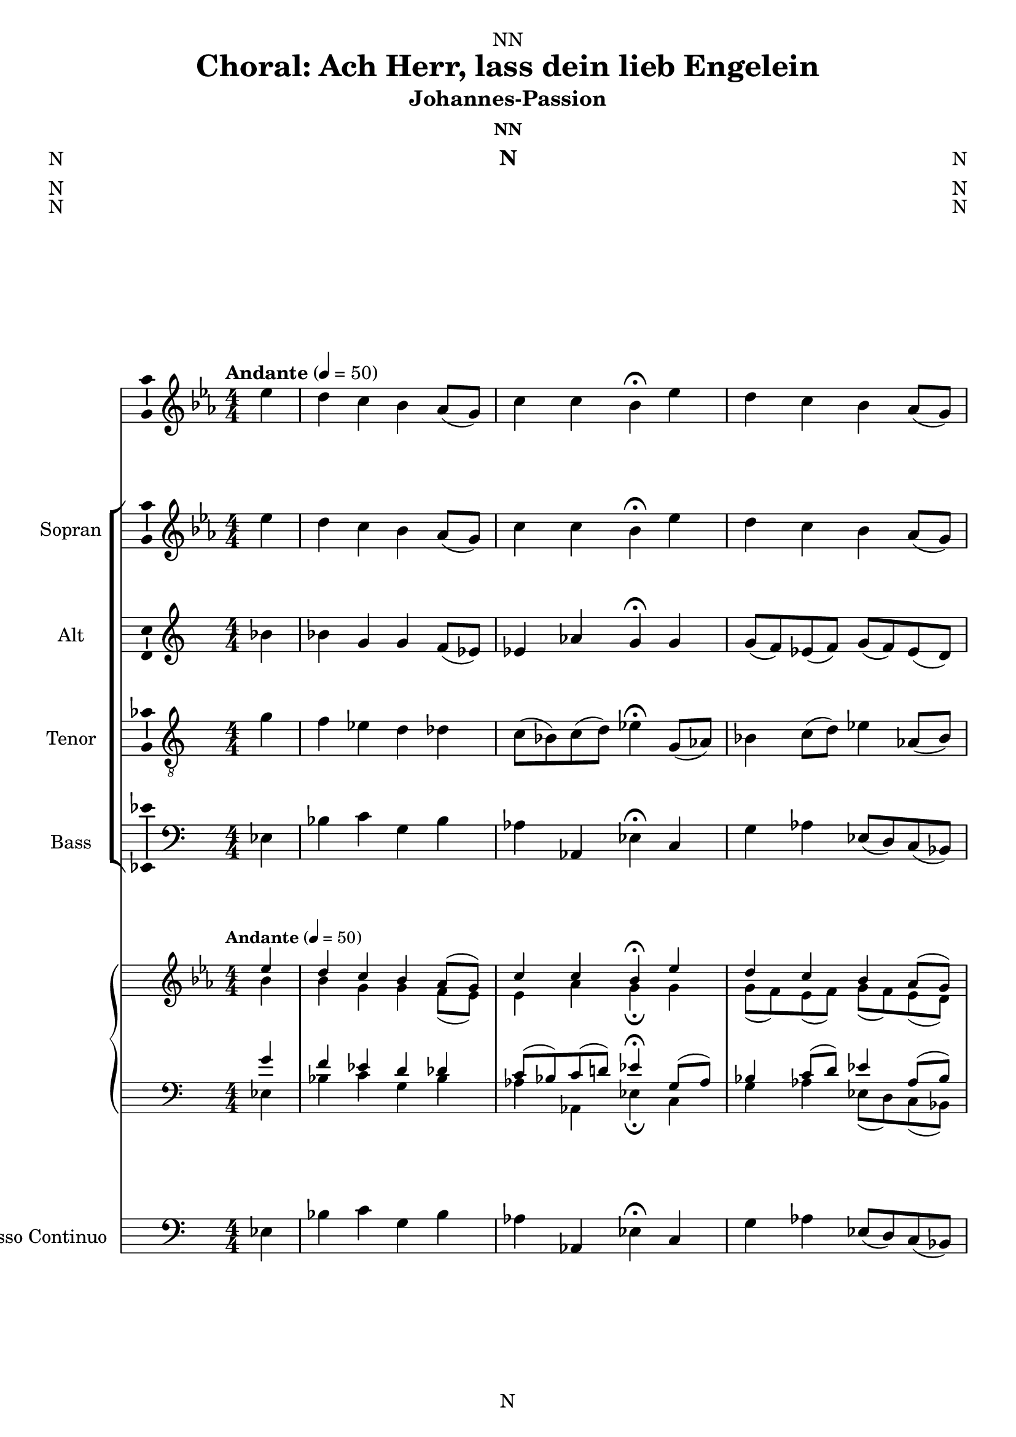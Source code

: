 \version "2.24.3"
\language "english"

\header {
  dedication = "NN"
  title = "NN"
  subtitle = "Johannes-Passion"
  subsubtitle = "NN"
  instrument = "N"
  composer = "N"
  arranger = "N"
  poet = "N"
  meter = "N"
  piece = "N"
  opus = "N"
  copyright = "N"
  tagline = "N"
}

\paper {
  #(set-paper-size "a4")
}

global = {
  \key c \major
  \numericTimeSignature
  \time 4/4
  \tempo "Andante" 4=50
}

scoreAChordNamesLeadSheet = \chordmode {
  \global
  \germanChords
  % Chords follow here.
  
}

scoreAMelody = \relative c'' {
  \global
  % Music follows here.
  
}

scoreAVerseLeadSheet = \lyricmode {
  % Lyrics follow here.
  
}

scoreASoprano = \relative c'' {
  \global
  % Music follows here.
  
}

scoreAAlto = \relative c' {
  \global
  % Music follows here.
  
}

scoreATenor = \relative c' {
  \global
  % Music follows here.
  
}

scoreABass = \relative c {
  \global
  % Music follows here.
  
}

scoreAVerseChoir = \lyricmode {
  % Lyrics follow here.
  
}

scoreAPianoReduction = \new PianoStaff \with {
  fontSize = #-1
  \override StaffSymbol #'staff-space = #(magstep -1)
} <<
  \new Staff \with {
    \consists "Mark_engraver"
    \consists "Metronome_mark_engraver"
    \remove "Staff_performer"
  } {
    #(set-accidental-style 'piano)
    <<
      \scoreASoprano \\
      \scoreAAlto
    >>
  }
  \new Staff \with {
    \remove "Staff_performer"
  } {
    \clef bass
    #(set-accidental-style 'piano)
    <<
      \scoreATenor \\
      \scoreABass
    >>
  }
>>

scoreARehearsalMidi = #
(define-music-function
 (parser location name midiInstrument lyrics) (string? string? ly:music?)
 #{
   \unfoldRepeats <<
     \new Staff = "soprano" \new Voice = "soprano" { \scoreASoprano }
     \new Staff = "alto" \new Voice = "alto" { \scoreAAlto }
     \new Staff = "tenor" \new Voice = "tenor" { \scoreATenor }
     \new Staff = "bass" \new Voice = "bass" { \scoreABass }
     \context Staff = $name {
       \set Score.midiMinimumVolume = #0.5
       \set Score.midiMaximumVolume = #0.5
       \set Score.tempoWholesPerMinute = #(ly:make-moment 50 4)
       \set Staff.midiMinimumVolume = #0.8
       \set Staff.midiMaximumVolume = #1.0
       \set Staff.midiInstrument = $midiInstrument
     }
     \new Lyrics \with {
       alignBelowContext = $name
     } \lyricsto $name $lyrics
   >>
 #})

scoreABcMusic = \relative c {
  \global
  % Music follows here.
  
}

scoreABcFigures = \figuremode {
  \global
  \override Staff.BassFigureAlignmentPositioning #'direction = #DOWN
  % Figures follow here.
  
}

scoreAChordNamesChords = \chordmode {
  \global
  \germanChords
  % Chords follow here.
  
}

scoreALeadSheetPart = <<
  \new ChordNames \scoreAChordNamesLeadSheet
  \new Staff \with {
    \consists "Ambitus_engraver"
  } { \scoreAMelody }
  \addlyrics { \scoreAVerseLeadSheet }
>>

scoreAChoirPart = <<
  \new ChoirStaff <<
    \new Staff \with {
      midiInstrument = "choir aahs"
      instrumentName = "Sopran"
      shortInstrumentName = "S."
      \consists "Ambitus_engraver"
    } \new Voice = "soprano" \scoreASoprano
    \new Lyrics \with {
      \override VerticalAxisGroup #'staff-affinity = #CENTER
    } \lyricsto "soprano" \scoreAVerseChoir
    \new Staff \with {
      midiInstrument = "choir aahs"
      instrumentName = "Alt"
      shortInstrumentName = "A."
      \consists "Ambitus_engraver"
    } \new Voice = "alto" \scoreAAlto
    \new Lyrics \with {
      \override VerticalAxisGroup #'staff-affinity = #CENTER
    } \lyricsto "alto" \scoreAVerseChoir
    \new Staff \with {
      midiInstrument = "choir aahs"
      instrumentName = "Tenor"
      shortInstrumentName = "T."
      \consists "Ambitus_engraver"
    } {
      \clef "treble_8"
      \new Voice = "tenor" \scoreATenor
    }
    \new Lyrics \with {
      \override VerticalAxisGroup #'staff-affinity = #CENTER
    } \lyricsto "tenor" \scoreAVerseChoir
    \new Staff \with {
      midiInstrument = "choir aahs"
      instrumentName = "Bass"
      shortInstrumentName = "B."
      \consists "Ambitus_engraver"
    } {
      \clef bass
      \new Voice = "bass" \scoreABass
    }
  >>
  \scoreAPianoReduction
>>

scoreABassoContinuoPart = <<
  \new Staff \with {
    instrumentName = "Basso Continuo"
    shortInstrumentName = "B.C."
    midiInstrument = "cello"
  } { \clef bass \scoreABcMusic }
  \new FiguredBass \scoreABcFigures
>>

scoreAChordsPart = \new ChordNames \scoreAChordNamesChords

\bookpart {
  \score {
    <<
      \scoreALeadSheetPart
      \scoreAChoirPart
      \scoreABassoContinuoPart
      \scoreAChordsPart
    >>
    \layout { }
    \midi { }
  }
}

% Rehearsal MIDI files:
\book {
  \bookOutputSuffix "soprano"
  \score {
    \scoreARehearsalMidi "soprano" "soprano sax" \scoreAVerseChoir
    \midi { }
  }
}

\book {
  \bookOutputSuffix "alto"
  \score {
    \scoreARehearsalMidi "alto" "soprano sax" \scoreAVerseChoir
    \midi { }
  }
}

\book {
  \bookOutputSuffix "tenor"
  \score {
    \scoreARehearsalMidi "tenor" "tenor sax" \scoreAVerseChoir
    \midi { }
  }
}

\book {
  \bookOutputSuffix "bass"
  \score {
    \scoreARehearsalMidi "bass" "tenor sax" \scoreAVerseChoir
    \midi { }
  }
}


scoreBChordNamesLeadSheet = \chordmode {
  \global
  \germanChords
  % Chords follow here.
  
}

scoreBMelody = \relative c'' {
  \global
  % Music follows here.
  
}

scoreBVerseLeadSheet = \lyricmode {
  % Lyrics follow here.
  
}

scoreBSoprano = \relative c'' {
  \global
  % Music follows here.
  
}

scoreBAlto = \relative c' {
  \global
  % Music follows here.
  
}

scoreBTenor = \relative c' {
  \global
  % Music follows here.
  
}

scoreBBass = \relative c {
  \global
  % Music follows here.
  
}

scoreBVerseChoir = \lyricmode {
  % Lyrics follow here.
  
}

scoreBPianoReduction = \new PianoStaff \with {
  fontSize = #-1
  \override StaffSymbol #'staff-space = #(magstep -1)
} <<
  \new Staff \with {
    \consists "Mark_engraver"
    \consists "Metronome_mark_engraver"
    \remove "Staff_performer"
  } {
    #(set-accidental-style 'piano)
    <<
      \scoreBSoprano \\
      \scoreBAlto
    >>
  }
  \new Staff \with {
    \remove "Staff_performer"
  } {
    \clef bass
    #(set-accidental-style 'piano)
    <<
      \scoreBTenor \\
      \scoreBBass
    >>
  }
>>

scoreBRehearsalMidi = #
(define-music-function
 (parser location name midiInstrument lyrics) (string? string? ly:music?)
 #{
   \unfoldRepeats <<
     \new Staff = "soprano" \new Voice = "soprano" { \scoreBSoprano }
     \new Staff = "alto" \new Voice = "alto" { \scoreBAlto }
     \new Staff = "tenor" \new Voice = "tenor" { \scoreBTenor }
     \new Staff = "bass" \new Voice = "bass" { \scoreBBass }
     \context Staff = $name {
       \set Score.midiMinimumVolume = #0.5
       \set Score.midiMaximumVolume = #0.5
       \set Score.tempoWholesPerMinute = #(ly:make-moment 50 4)
       \set Staff.midiMinimumVolume = #0.8
       \set Staff.midiMaximumVolume = #1.0
       \set Staff.midiInstrument = $midiInstrument
     }
     \new Lyrics \with {
       alignBelowContext = $name
     } \lyricsto $name $lyrics
   >>
 #})

scoreBBcMusic = \relative c {
  \global
  % Music follows here.
  
}

scoreBBcFigures = \figuremode {
  \global
  \override Staff.BassFigureAlignmentPositioning #'direction = #DOWN
  % Figures follow here.
  
}

scoreBChordNamesChords = \chordmode {
  \global
  \germanChords
  % Chords follow here.
  
}

scoreBLeadSheetPart = <<
  \new ChordNames \scoreBChordNamesLeadSheet
  \new Staff \with {
    \consists "Ambitus_engraver"
  } { \scoreBMelody }
  \addlyrics { \scoreBVerseLeadSheet }
>>

scoreBChoirPart = <<
  \new ChoirStaff <<
    \new Staff \with {
      midiInstrument = "choir aahs"
      instrumentName = "Sopran"
      shortInstrumentName = "S."
      \consists "Ambitus_engraver"
    } \new Voice = "soprano" \scoreBSoprano
    \new Lyrics \with {
      \override VerticalAxisGroup #'staff-affinity = #CENTER
    } \lyricsto "soprano" \scoreBVerseChoir
    \new Staff \with {
      midiInstrument = "choir aahs"
      instrumentName = "Alt"
      shortInstrumentName = "A."
      \consists "Ambitus_engraver"
    } \new Voice = "alto" \scoreBAlto
    \new Lyrics \with {
      \override VerticalAxisGroup #'staff-affinity = #CENTER
    } \lyricsto "alto" \scoreBVerseChoir
    \new Staff \with {
      midiInstrument = "choir aahs"
      instrumentName = "Tenor"
      shortInstrumentName = "T."
      \consists "Ambitus_engraver"
    } {
      \clef "treble_8"
      \new Voice = "tenor" \scoreBTenor
    }
    \new Lyrics \with {
      \override VerticalAxisGroup #'staff-affinity = #CENTER
    } \lyricsto "tenor" \scoreBVerseChoir
    \new Staff \with {
      midiInstrument = "choir aahs"
      instrumentName = "Bass"
      shortInstrumentName = "B."
      \consists "Ambitus_engraver"
    } {
      \clef bass
      \new Voice = "bass" \scoreBBass
    }
  >>
  \scoreBPianoReduction
>>

scoreBBassoContinuoPart = <<
  \new Staff \with {
    instrumentName = "Basso Continuo"
    shortInstrumentName = "B.C."
    midiInstrument = "cello"
  } { \clef bass \scoreBBcMusic }
  \new FiguredBass \scoreBBcFigures
>>

scoreBChordsPart = \new ChordNames \scoreBChordNamesChords

\bookpart {
  \score {
    <<
      \scoreBLeadSheetPart
      \scoreBChoirPart
      \scoreBBassoContinuoPart
      \scoreBChordsPart
    >>
    \layout { }
    \midi { }
  }
}

% Rehearsal MIDI files:
\book {
  \bookOutputSuffix "soprano"
  \score {
    \scoreBRehearsalMidi "soprano" "soprano sax" \scoreBVerseChoir
    \midi { }
  }
}

\book {
  \bookOutputSuffix "alto"
  \score {
    \scoreBRehearsalMidi "alto" "soprano sax" \scoreBVerseChoir
    \midi { }
  }
}

\book {
  \bookOutputSuffix "tenor"
  \score {
    \scoreBRehearsalMidi "tenor" "tenor sax" \scoreBVerseChoir
    \midi { }
  }
}

\book {
  \bookOutputSuffix "bass"
  \score {
    \scoreBRehearsalMidi "bass" "tenor sax" \scoreBVerseChoir
    \midi { }
  }
}


scoreCChordNamesLeadSheet = \chordmode {
  \global
  \germanChords
  % Chords follow here.
  
}

scoreCMelody = \relative c'' {
  \global
  % Music follows here.
  
}

scoreCVerseLeadSheet = \lyricmode {
  % Lyrics follow here.
  
}

scoreCSoprano = \relative c'' {
  \global
  % Music follows here.
  
}

scoreCAlto = \relative c' {
  \global
  % Music follows here.
  
}

scoreCTenor = \relative c' {
  \global
  % Music follows here.
  
}

scoreCBass = \relative c {
  \global
  % Music follows here.
  
}

scoreCVerseChoir = \lyricmode {
  % Lyrics follow here.
  
}

scoreCPianoReduction = \new PianoStaff \with {
  fontSize = #-1
  \override StaffSymbol #'staff-space = #(magstep -1)
} <<
  \new Staff \with {
    \consists "Mark_engraver"
    \consists "Metronome_mark_engraver"
    \remove "Staff_performer"
  } {
    #(set-accidental-style 'piano)
    <<
      \scoreCSoprano \\
      \scoreCAlto
    >>
  }
  \new Staff \with {
    \remove "Staff_performer"
  } {
    \clef bass
    #(set-accidental-style 'piano)
    <<
      \scoreCTenor \\
      \scoreCBass
    >>
  }
>>

scoreCRehearsalMidi = #
(define-music-function
 (parser location name midiInstrument lyrics) (string? string? ly:music?)
 #{
   \unfoldRepeats <<
     \new Staff = "soprano" \new Voice = "soprano" { \scoreCSoprano }
     \new Staff = "alto" \new Voice = "alto" { \scoreCAlto }
     \new Staff = "tenor" \new Voice = "tenor" { \scoreCTenor }
     \new Staff = "bass" \new Voice = "bass" { \scoreCBass }
     \context Staff = $name {
       \set Score.midiMinimumVolume = #0.5
       \set Score.midiMaximumVolume = #0.5
       \set Score.tempoWholesPerMinute = #(ly:make-moment 50 4)
       \set Staff.midiMinimumVolume = #0.8
       \set Staff.midiMaximumVolume = #1.0
       \set Staff.midiInstrument = $midiInstrument
     }
     \new Lyrics \with {
       alignBelowContext = $name
     } \lyricsto $name $lyrics
   >>
 #})

scoreCBcMusic = \relative c {
  \global
  % Music follows here.
  
}

scoreCBcFigures = \figuremode {
  \global
  \override Staff.BassFigureAlignmentPositioning #'direction = #DOWN
  % Figures follow here.
  
}

scoreCChordNamesChords = \chordmode {
  \global
  \germanChords
  % Chords follow here.
  
}

scoreCLeadSheetPart = <<
  \new ChordNames \scoreCChordNamesLeadSheet
  \new Staff \with {
    \consists "Ambitus_engraver"
  } { \scoreCMelody }
  \addlyrics { \scoreCVerseLeadSheet }
>>

scoreCChoirPart = <<
  \new ChoirStaff <<
    \new Staff \with {
      midiInstrument = "choir aahs"
      instrumentName = "Sopran"
      shortInstrumentName = "S."
      \consists "Ambitus_engraver"
    } \new Voice = "soprano" \scoreCSoprano
    \new Lyrics \with {
      \override VerticalAxisGroup #'staff-affinity = #CENTER
    } \lyricsto "soprano" \scoreCVerseChoir
    \new Staff \with {
      midiInstrument = "choir aahs"
      instrumentName = "Alt"
      shortInstrumentName = "A."
      \consists "Ambitus_engraver"
    } \new Voice = "alto" \scoreCAlto
    \new Lyrics \with {
      \override VerticalAxisGroup #'staff-affinity = #CENTER
    } \lyricsto "alto" \scoreCVerseChoir
    \new Staff \with {
      midiInstrument = "choir aahs"
      instrumentName = "Tenor"
      shortInstrumentName = "T."
      \consists "Ambitus_engraver"
    } {
      \clef "treble_8"
      \new Voice = "tenor" \scoreCTenor
    }
    \new Lyrics \with {
      \override VerticalAxisGroup #'staff-affinity = #CENTER
    } \lyricsto "tenor" \scoreCVerseChoir
    \new Staff \with {
      midiInstrument = "choir aahs"
      instrumentName = "Bass"
      shortInstrumentName = "B."
      \consists "Ambitus_engraver"
    } {
      \clef bass
      \new Voice = "bass" \scoreCBass
    }
  >>
  \scoreCPianoReduction
>>

scoreCBassoContinuoPart = <<
  \new Staff \with {
    instrumentName = "Basso Continuo"
    shortInstrumentName = "B.C."
    midiInstrument = "cello"
  } { \clef bass \scoreCBcMusic }
  \new FiguredBass \scoreCBcFigures
>>

scoreCChordsPart = \new ChordNames \scoreCChordNamesChords

\bookpart {
  \score {
    <<
      \scoreCLeadSheetPart
      \scoreCChoirPart
      \scoreCBassoContinuoPart
      \scoreCChordsPart
    >>
    \layout { }
    \midi { }
  }
}

% Rehearsal MIDI files:
\book {
  \bookOutputSuffix "soprano"
  \score {
    \scoreCRehearsalMidi "soprano" "soprano sax" \scoreCVerseChoir
    \midi { }
  }
}

\book {
  \bookOutputSuffix "alto"
  \score {
    \scoreCRehearsalMidi "alto" "soprano sax" \scoreCVerseChoir
    \midi { }
  }
}

\book {
  \bookOutputSuffix "tenor"
  \score {
    \scoreCRehearsalMidi "tenor" "tenor sax" \scoreCVerseChoir
    \midi { }
  }
}

\book {
  \bookOutputSuffix "bass"
  \score {
    \scoreCRehearsalMidi "bass" "tenor sax" \scoreCVerseChoir
    \midi { }
  }
}


scoreDChordNamesLeadSheet = \chordmode {
  \global
  \germanChords
  % Chords follow here.
  
}

scoreDMelody = \relative c'' {
  \global
  % Music follows here.
  
}

scoreDVerseLeadSheet = \lyricmode {
  % Lyrics follow here.
  
}

scoreDSoprano = \relative c'' {
  \global
  % Music follows here.
  
}

scoreDAlto = \relative c' {
  \global
  % Music follows here.
  
}

scoreDTenor = \relative c' {
  \global
  % Music follows here.
  
}

scoreDBass = \relative c {
  \global
  % Music follows here.
  
}

scoreDVerseChoir = \lyricmode {
  % Lyrics follow here.
  
}

scoreDPianoReduction = \new PianoStaff \with {
  fontSize = #-1
  \override StaffSymbol #'staff-space = #(magstep -1)
} <<
  \new Staff \with {
    \consists "Mark_engraver"
    \consists "Metronome_mark_engraver"
    \remove "Staff_performer"
  } {
    #(set-accidental-style 'piano)
    <<
      \scoreDSoprano \\
      \scoreDAlto
    >>
  }
  \new Staff \with {
    \remove "Staff_performer"
  } {
    \clef bass
    #(set-accidental-style 'piano)
    <<
      \scoreDTenor \\
      \scoreDBass
    >>
  }
>>

scoreDRehearsalMidi = #
(define-music-function
 (parser location name midiInstrument lyrics) (string? string? ly:music?)
 #{
   \unfoldRepeats <<
     \new Staff = "soprano" \new Voice = "soprano" { \scoreDSoprano }
     \new Staff = "alto" \new Voice = "alto" { \scoreDAlto }
     \new Staff = "tenor" \new Voice = "tenor" { \scoreDTenor }
     \new Staff = "bass" \new Voice = "bass" { \scoreDBass }
     \context Staff = $name {
       \set Score.midiMinimumVolume = #0.5
       \set Score.midiMaximumVolume = #0.5
       \set Score.tempoWholesPerMinute = #(ly:make-moment 50 4)
       \set Staff.midiMinimumVolume = #0.8
       \set Staff.midiMaximumVolume = #1.0
       \set Staff.midiInstrument = $midiInstrument
     }
     \new Lyrics \with {
       alignBelowContext = $name
     } \lyricsto $name $lyrics
   >>
 #})

scoreDBcMusic = \relative c {
  \global
  % Music follows here.
  
}

scoreDBcFigures = \figuremode {
  \global
  \override Staff.BassFigureAlignmentPositioning #'direction = #DOWN
  % Figures follow here.
  
}

scoreDChordNamesChords = \chordmode {
  \global
  \germanChords
  % Chords follow here.
  
}

scoreDLeadSheetPart = <<
  \new ChordNames \scoreDChordNamesLeadSheet
  \new Staff \with {
    \consists "Ambitus_engraver"
  } { \scoreDMelody }
  \addlyrics { \scoreDVerseLeadSheet }
>>

scoreDChoirPart = <<
  \new ChoirStaff <<
    \new Staff \with {
      midiInstrument = "choir aahs"
      instrumentName = "Sopran"
      shortInstrumentName = "S."
      \consists "Ambitus_engraver"
    } \new Voice = "soprano" \scoreDSoprano
    \new Lyrics \with {
      \override VerticalAxisGroup #'staff-affinity = #CENTER
    } \lyricsto "soprano" \scoreDVerseChoir
    \new Staff \with {
      midiInstrument = "choir aahs"
      instrumentName = "Alt"
      shortInstrumentName = "A."
      \consists "Ambitus_engraver"
    } \new Voice = "alto" \scoreDAlto
    \new Lyrics \with {
      \override VerticalAxisGroup #'staff-affinity = #CENTER
    } \lyricsto "alto" \scoreDVerseChoir
    \new Staff \with {
      midiInstrument = "choir aahs"
      instrumentName = "Tenor"
      shortInstrumentName = "T."
      \consists "Ambitus_engraver"
    } {
      \clef "treble_8"
      \new Voice = "tenor" \scoreDTenor
    }
    \new Lyrics \with {
      \override VerticalAxisGroup #'staff-affinity = #CENTER
    } \lyricsto "tenor" \scoreDVerseChoir
    \new Staff \with {
      midiInstrument = "choir aahs"
      instrumentName = "Bass"
      shortInstrumentName = "B."
      \consists "Ambitus_engraver"
    } {
      \clef bass
      \new Voice = "bass" \scoreDBass
    }
  >>
  \scoreDPianoReduction
>>

scoreDBassoContinuoPart = <<
  \new Staff \with {
    instrumentName = "Basso Continuo"
    shortInstrumentName = "B.C."
    midiInstrument = "cello"
  } { \clef bass \scoreDBcMusic }
  \new FiguredBass \scoreDBcFigures
>>

scoreDChordsPart = \new ChordNames \scoreDChordNamesChords

\bookpart {
  \score {
    <<
      \scoreDLeadSheetPart
      \scoreDChoirPart
      \scoreDBassoContinuoPart
      \scoreDChordsPart
    >>
    \layout { }
    \midi { }
  }
}

% Rehearsal MIDI files:
\book {
  \bookOutputSuffix "soprano"
  \score {
    \scoreDRehearsalMidi "soprano" "soprano sax" \scoreDVerseChoir
    \midi { }
  }
}

\book {
  \bookOutputSuffix "alto"
  \score {
    \scoreDRehearsalMidi "alto" "soprano sax" \scoreDVerseChoir
    \midi { }
  }
}

\book {
  \bookOutputSuffix "tenor"
  \score {
    \scoreDRehearsalMidi "tenor" "tenor sax" \scoreDVerseChoir
    \midi { }
  }
}

\book {
  \bookOutputSuffix "bass"
  \score {
    \scoreDRehearsalMidi "bass" "tenor sax" \scoreDVerseChoir
    \midi { }
  }
}


scoreEChordNamesLeadSheet = \chordmode {
  \global
  \germanChords
  % Chords follow here.
  
}

scoreEMelody = \relative c'' {
  \global
  % Music follows here.
  
}

scoreEVerseLeadSheet = \lyricmode {
  % Lyrics follow here.
  
}

scoreESoprano = \relative c'' {
  \global
  % Music follows here.
  
}

scoreEAlto = \relative c' {
  \global
  % Music follows here.
  
}

scoreETenor = \relative c' {
  \global
  % Music follows here.
  
}

scoreEBass = \relative c {
  \global
  % Music follows here.
  
}

scoreEVerseChoir = \lyricmode {
  % Lyrics follow here.
  
}

scoreEPianoReduction = \new PianoStaff \with {
  fontSize = #-1
  \override StaffSymbol #'staff-space = #(magstep -1)
} <<
  \new Staff \with {
    \consists "Mark_engraver"
    \consists "Metronome_mark_engraver"
    \remove "Staff_performer"
  } {
    #(set-accidental-style 'piano)
    <<
      \scoreESoprano \\
      \scoreEAlto
    >>
  }
  \new Staff \with {
    \remove "Staff_performer"
  } {
    \clef bass
    #(set-accidental-style 'piano)
    <<
      \scoreETenor \\
      \scoreEBass
    >>
  }
>>

scoreERehearsalMidi = #
(define-music-function
 (parser location name midiInstrument lyrics) (string? string? ly:music?)
 #{
   \unfoldRepeats <<
     \new Staff = "soprano" \new Voice = "soprano" { \scoreESoprano }
     \new Staff = "alto" \new Voice = "alto" { \scoreEAlto }
     \new Staff = "tenor" \new Voice = "tenor" { \scoreETenor }
     \new Staff = "bass" \new Voice = "bass" { \scoreEBass }
     \context Staff = $name {
       \set Score.midiMinimumVolume = #0.5
       \set Score.midiMaximumVolume = #0.5
       \set Score.tempoWholesPerMinute = #(ly:make-moment 50 4)
       \set Staff.midiMinimumVolume = #0.8
       \set Staff.midiMaximumVolume = #1.0
       \set Staff.midiInstrument = $midiInstrument
     }
     \new Lyrics \with {
       alignBelowContext = $name
     } \lyricsto $name $lyrics
   >>
 #})

scoreEBcMusic = \relative c {
  \global
  % Music follows here.
  
}

scoreEBcFigures = \figuremode {
  \global
  \override Staff.BassFigureAlignmentPositioning #'direction = #DOWN
  % Figures follow here.
  
}

scoreEChordNamesChords = \chordmode {
  \global
  \germanChords
  % Chords follow here.
  
}

scoreELeadSheetPart = <<
  \new ChordNames \scoreEChordNamesLeadSheet
  \new Staff \with {
    \consists "Ambitus_engraver"
  } { \scoreEMelody }
  \addlyrics { \scoreEVerseLeadSheet }
>>

scoreEChoirPart = <<
  \new ChoirStaff <<
    \new Staff \with {
      midiInstrument = "choir aahs"
      instrumentName = "Sopran"
      shortInstrumentName = "S."
      \consists "Ambitus_engraver"
    } \new Voice = "soprano" \scoreESoprano
    \new Lyrics \with {
      \override VerticalAxisGroup #'staff-affinity = #CENTER
    } \lyricsto "soprano" \scoreEVerseChoir
    \new Staff \with {
      midiInstrument = "choir aahs"
      instrumentName = "Alt"
      shortInstrumentName = "A."
      \consists "Ambitus_engraver"
    } \new Voice = "alto" \scoreEAlto
    \new Lyrics \with {
      \override VerticalAxisGroup #'staff-affinity = #CENTER
    } \lyricsto "alto" \scoreEVerseChoir
    \new Staff \with {
      midiInstrument = "choir aahs"
      instrumentName = "Tenor"
      shortInstrumentName = "T."
      \consists "Ambitus_engraver"
    } {
      \clef "treble_8"
      \new Voice = "tenor" \scoreETenor
    }
    \new Lyrics \with {
      \override VerticalAxisGroup #'staff-affinity = #CENTER
    } \lyricsto "tenor" \scoreEVerseChoir
    \new Staff \with {
      midiInstrument = "choir aahs"
      instrumentName = "Bass"
      shortInstrumentName = "B."
      \consists "Ambitus_engraver"
    } {
      \clef bass
      \new Voice = "bass" \scoreEBass
    }
  >>
  \scoreEPianoReduction
>>

scoreEBassoContinuoPart = <<
  \new Staff \with {
    instrumentName = "Basso Continuo"
    shortInstrumentName = "B.C."
    midiInstrument = "cello"
  } { \clef bass \scoreEBcMusic }
  \new FiguredBass \scoreEBcFigures
>>

scoreEChordsPart = \new ChordNames \scoreEChordNamesChords

\bookpart {
  \score {
    <<
      \scoreELeadSheetPart
      \scoreEChoirPart
      \scoreEBassoContinuoPart
      \scoreEChordsPart
    >>
    \layout { }
    \midi { }
  }
}

% Rehearsal MIDI files:
\book {
  \bookOutputSuffix "soprano"
  \score {
    \scoreERehearsalMidi "soprano" "soprano sax" \scoreEVerseChoir
    \midi { }
  }
}

\book {
  \bookOutputSuffix "alto"
  \score {
    \scoreERehearsalMidi "alto" "soprano sax" \scoreEVerseChoir
    \midi { }
  }
}

\book {
  \bookOutputSuffix "tenor"
  \score {
    \scoreERehearsalMidi "tenor" "tenor sax" \scoreEVerseChoir
    \midi { }
  }
}

\book {
  \bookOutputSuffix "bass"
  \score {
    \scoreERehearsalMidi "bass" "tenor sax" \scoreEVerseChoir
    \midi { }
  }
}


scoreFChordNamesLeadSheet = \chordmode {
  \global
  \germanChords
  % Chords follow here.
  
}

scoreFMelody = \relative c'' {
  \global
  % Music follows here.
  
}

scoreFVerseLeadSheet = \lyricmode {
  % Lyrics follow here.
  
}

scoreFSoprano = \relative c'' {
  \global
  % Music follows here.
  
}

scoreFAlto = \relative c' {
  \global
  % Music follows here.
  
}

scoreFTenor = \relative c' {
  \global
  % Music follows here.
  
}

scoreFBass = \relative c {
  \global
  % Music follows here.
  
}

scoreFVerseChoir = \lyricmode {
  % Lyrics follow here.
  
}

scoreFPianoReduction = \new PianoStaff \with {
  fontSize = #-1
  \override StaffSymbol #'staff-space = #(magstep -1)
} <<
  \new Staff \with {
    \consists "Mark_engraver"
    \consists "Metronome_mark_engraver"
    \remove "Staff_performer"
  } {
    #(set-accidental-style 'piano)
    <<
      \scoreFSoprano \\
      \scoreFAlto
    >>
  }
  \new Staff \with {
    \remove "Staff_performer"
  } {
    \clef bass
    #(set-accidental-style 'piano)
    <<
      \scoreFTenor \\
      \scoreFBass
    >>
  }
>>

scoreFRehearsalMidi = #
(define-music-function
 (parser location name midiInstrument lyrics) (string? string? ly:music?)
 #{
   \unfoldRepeats <<
     \new Staff = "soprano" \new Voice = "soprano" { \scoreFSoprano }
     \new Staff = "alto" \new Voice = "alto" { \scoreFAlto }
     \new Staff = "tenor" \new Voice = "tenor" { \scoreFTenor }
     \new Staff = "bass" \new Voice = "bass" { \scoreFBass }
     \context Staff = $name {
       \set Score.midiMinimumVolume = #0.5
       \set Score.midiMaximumVolume = #0.5
       \set Score.tempoWholesPerMinute = #(ly:make-moment 50 4)
       \set Staff.midiMinimumVolume = #0.8
       \set Staff.midiMaximumVolume = #1.0
       \set Staff.midiInstrument = $midiInstrument
     }
     \new Lyrics \with {
       alignBelowContext = $name
     } \lyricsto $name $lyrics
   >>
 #})

scoreFBcMusic = \relative c {
  \global
  % Music follows here.
  
}

scoreFBcFigures = \figuremode {
  \global
  \override Staff.BassFigureAlignmentPositioning #'direction = #DOWN
  % Figures follow here.
  
}

scoreFChordNamesChords = \chordmode {
  \global
  \germanChords
  % Chords follow here.
  
}

scoreFLeadSheetPart = <<
  \new ChordNames \scoreFChordNamesLeadSheet
  \new Staff \with {
    \consists "Ambitus_engraver"
  } { \scoreFMelody }
  \addlyrics { \scoreFVerseLeadSheet }
>>

scoreFChoirPart = <<
  \new ChoirStaff <<
    \new Staff \with {
      midiInstrument = "choir aahs"
      instrumentName = "Sopran"
      shortInstrumentName = "S."
      \consists "Ambitus_engraver"
    } \new Voice = "soprano" \scoreFSoprano
    \new Lyrics \with {
      \override VerticalAxisGroup #'staff-affinity = #CENTER
    } \lyricsto "soprano" \scoreFVerseChoir
    \new Staff \with {
      midiInstrument = "choir aahs"
      instrumentName = "Alt"
      shortInstrumentName = "A."
      \consists "Ambitus_engraver"
    } \new Voice = "alto" \scoreFAlto
    \new Lyrics \with {
      \override VerticalAxisGroup #'staff-affinity = #CENTER
    } \lyricsto "alto" \scoreFVerseChoir
    \new Staff \with {
      midiInstrument = "choir aahs"
      instrumentName = "Tenor"
      shortInstrumentName = "T."
      \consists "Ambitus_engraver"
    } {
      \clef "treble_8"
      \new Voice = "tenor" \scoreFTenor
    }
    \new Lyrics \with {
      \override VerticalAxisGroup #'staff-affinity = #CENTER
    } \lyricsto "tenor" \scoreFVerseChoir
    \new Staff \with {
      midiInstrument = "choir aahs"
      instrumentName = "Bass"
      shortInstrumentName = "B."
      \consists "Ambitus_engraver"
    } {
      \clef bass
      \new Voice = "bass" \scoreFBass
    }
  >>
  \scoreFPianoReduction
>>

scoreFBassoContinuoPart = <<
  \new Staff \with {
    instrumentName = "Basso Continuo"
    shortInstrumentName = "B.C."
    midiInstrument = "cello"
  } { \clef bass \scoreFBcMusic }
  \new FiguredBass \scoreFBcFigures
>>

scoreFChordsPart = \new ChordNames \scoreFChordNamesChords

\bookpart {
  \score {
    <<
      \scoreFLeadSheetPart
      \scoreFChoirPart
      \scoreFBassoContinuoPart
      \scoreFChordsPart
    >>
    \layout { }
    \midi { }
  }
}

% Rehearsal MIDI files:
\book {
  \bookOutputSuffix "soprano"
  \score {
    \scoreFRehearsalMidi "soprano" "soprano sax" \scoreFVerseChoir
    \midi { }
  }
}

\book {
  \bookOutputSuffix "alto"
  \score {
    \scoreFRehearsalMidi "alto" "soprano sax" \scoreFVerseChoir
    \midi { }
  }
}

\book {
  \bookOutputSuffix "tenor"
  \score {
    \scoreFRehearsalMidi "tenor" "tenor sax" \scoreFVerseChoir
    \midi { }
  }
}

\book {
  \bookOutputSuffix "bass"
  \score {
    \scoreFRehearsalMidi "bass" "tenor sax" \scoreFVerseChoir
    \midi { }
  }
}


scoreGChordNamesLeadSheet = \chordmode {
  \global
  \germanChords
  % Chords follow here.
  
}

scoreGMelody = \relative c'' {
  \global
  % Music follows here.
  
}

scoreGVerseLeadSheet = \lyricmode {
  % Lyrics follow here.
  
}

scoreGSoprano = \relative c'' {
  \global
  % Music follows here.
  
}

scoreGAlto = \relative c' {
  \global
  % Music follows here.
  
}

scoreGTenor = \relative c' {
  \global
  % Music follows here.
  
}

scoreGBass = \relative c {
  \global
  % Music follows here.
  
}

scoreGVerseChoir = \lyricmode {
  % Lyrics follow here.
  
}

scoreGPianoReduction = \new PianoStaff \with {
  fontSize = #-1
  \override StaffSymbol #'staff-space = #(magstep -1)
} <<
  \new Staff \with {
    \consists "Mark_engraver"
    \consists "Metronome_mark_engraver"
    \remove "Staff_performer"
  } {
    #(set-accidental-style 'piano)
    <<
      \scoreGSoprano \\
      \scoreGAlto
    >>
  }
  \new Staff \with {
    \remove "Staff_performer"
  } {
    \clef bass
    #(set-accidental-style 'piano)
    <<
      \scoreGTenor \\
      \scoreGBass
    >>
  }
>>

scoreGRehearsalMidi = #
(define-music-function
 (parser location name midiInstrument lyrics) (string? string? ly:music?)
 #{
   \unfoldRepeats <<
     \new Staff = "soprano" \new Voice = "soprano" { \scoreGSoprano }
     \new Staff = "alto" \new Voice = "alto" { \scoreGAlto }
     \new Staff = "tenor" \new Voice = "tenor" { \scoreGTenor }
     \new Staff = "bass" \new Voice = "bass" { \scoreGBass }
     \context Staff = $name {
       \set Score.midiMinimumVolume = #0.5
       \set Score.midiMaximumVolume = #0.5
       \set Score.tempoWholesPerMinute = #(ly:make-moment 50 4)
       \set Staff.midiMinimumVolume = #0.8
       \set Staff.midiMaximumVolume = #1.0
       \set Staff.midiInstrument = $midiInstrument
     }
     \new Lyrics \with {
       alignBelowContext = $name
     } \lyricsto $name $lyrics
   >>
 #})

scoreGBcMusic = \relative c {
  \global
  % Music follows here.
  
}

scoreGBcFigures = \figuremode {
  \global
  \override Staff.BassFigureAlignmentPositioning #'direction = #DOWN
  % Figures follow here.
  
}

scoreGChordNamesChords = \chordmode {
  \global
  \germanChords
  % Chords follow here.
  
}

scoreGLeadSheetPart = <<
  \new ChordNames \scoreGChordNamesLeadSheet
  \new Staff \with {
    \consists "Ambitus_engraver"
  } { \scoreGMelody }
  \addlyrics { \scoreGVerseLeadSheet }
>>

scoreGChoirPart = <<
  \new ChoirStaff <<
    \new Staff \with {
      midiInstrument = "choir aahs"
      instrumentName = "Sopran"
      shortInstrumentName = "S."
      \consists "Ambitus_engraver"
    } \new Voice = "soprano" \scoreGSoprano
    \new Lyrics \with {
      \override VerticalAxisGroup #'staff-affinity = #CENTER
    } \lyricsto "soprano" \scoreGVerseChoir
    \new Staff \with {
      midiInstrument = "choir aahs"
      instrumentName = "Alt"
      shortInstrumentName = "A."
      \consists "Ambitus_engraver"
    } \new Voice = "alto" \scoreGAlto
    \new Lyrics \with {
      \override VerticalAxisGroup #'staff-affinity = #CENTER
    } \lyricsto "alto" \scoreGVerseChoir
    \new Staff \with {
      midiInstrument = "choir aahs"
      instrumentName = "Tenor"
      shortInstrumentName = "T."
      \consists "Ambitus_engraver"
    } {
      \clef "treble_8"
      \new Voice = "tenor" \scoreGTenor
    }
    \new Lyrics \with {
      \override VerticalAxisGroup #'staff-affinity = #CENTER
    } \lyricsto "tenor" \scoreGVerseChoir
    \new Staff \with {
      midiInstrument = "choir aahs"
      instrumentName = "Bass"
      shortInstrumentName = "B."
      \consists "Ambitus_engraver"
    } {
      \clef bass
      \new Voice = "bass" \scoreGBass
    }
  >>
  \scoreGPianoReduction
>>

scoreGBassoContinuoPart = <<
  \new Staff \with {
    instrumentName = "Basso Continuo"
    shortInstrumentName = "B.C."
    midiInstrument = "cello"
  } { \clef bass \scoreGBcMusic }
  \new FiguredBass \scoreGBcFigures
>>

scoreGChordsPart = \new ChordNames \scoreGChordNamesChords

\bookpart {
  \score {
    <<
      \scoreGLeadSheetPart
      \scoreGChoirPart
      \scoreGBassoContinuoPart
      \scoreGChordsPart
    >>
    \layout { }
    \midi { }
  }
}

% Rehearsal MIDI files:
\book {
  \bookOutputSuffix "soprano"
  \score {
    \scoreGRehearsalMidi "soprano" "soprano sax" \scoreGVerseChoir
    \midi { }
  }
}

\book {
  \bookOutputSuffix "alto"
  \score {
    \scoreGRehearsalMidi "alto" "soprano sax" \scoreGVerseChoir
    \midi { }
  }
}

\book {
  \bookOutputSuffix "tenor"
  \score {
    \scoreGRehearsalMidi "tenor" "tenor sax" \scoreGVerseChoir
    \midi { }
  }
}

\book {
  \bookOutputSuffix "bass"
  \score {
    \scoreGRehearsalMidi "bass" "tenor sax" \scoreGVerseChoir
    \midi { }
  }
}


scoreHChordNamesLeadSheet = \chordmode {
  \global
  \germanChords
  % Chords follow here.
  
}

scoreHMelody = \relative c'' {
  \global
  % Music follows here.
  
}

scoreHVerseLeadSheet = \lyricmode {
  % Lyrics follow here.
  
}

scoreHSoprano = \relative c'' {
  \global
  % Music follows here.
  
}

scoreHAlto = \relative c' {
  \global
  % Music follows here.
  
}

scoreHTenor = \relative c' {
  \global
  % Music follows here.
  
}

scoreHBass = \relative c {
  \global
  % Music follows here.
  
}

scoreHVerseChoir = \lyricmode {
  % Lyrics follow here.
  
}

scoreHPianoReduction = \new PianoStaff \with {
  fontSize = #-1
  \override StaffSymbol #'staff-space = #(magstep -1)
} <<
  \new Staff \with {
    \consists "Mark_engraver"
    \consists "Metronome_mark_engraver"
    \remove "Staff_performer"
  } {
    #(set-accidental-style 'piano)
    <<
      \scoreHSoprano \\
      \scoreHAlto
    >>
  }
  \new Staff \with {
    \remove "Staff_performer"
  } {
    \clef bass
    #(set-accidental-style 'piano)
    <<
      \scoreHTenor \\
      \scoreHBass
    >>
  }
>>

scoreHRehearsalMidi = #
(define-music-function
 (parser location name midiInstrument lyrics) (string? string? ly:music?)
 #{
   \unfoldRepeats <<
     \new Staff = "soprano" \new Voice = "soprano" { \scoreHSoprano }
     \new Staff = "alto" \new Voice = "alto" { \scoreHAlto }
     \new Staff = "tenor" \new Voice = "tenor" { \scoreHTenor }
     \new Staff = "bass" \new Voice = "bass" { \scoreHBass }
     \context Staff = $name {
       \set Score.midiMinimumVolume = #0.5
       \set Score.midiMaximumVolume = #0.5
       \set Score.tempoWholesPerMinute = #(ly:make-moment 50 4)
       \set Staff.midiMinimumVolume = #0.8
       \set Staff.midiMaximumVolume = #1.0
       \set Staff.midiInstrument = $midiInstrument
     }
     \new Lyrics \with {
       alignBelowContext = $name
     } \lyricsto $name $lyrics
   >>
 #})

scoreHBcMusic = \relative c {
  \global
  % Music follows here.
  
}

scoreHBcFigures = \figuremode {
  \global
  \override Staff.BassFigureAlignmentPositioning #'direction = #DOWN
  % Figures follow here.
  
}

scoreHChordNamesChords = \chordmode {
  \global
  \germanChords
  % Chords follow here.
  
}

scoreHLeadSheetPart = <<
  \new ChordNames \scoreHChordNamesLeadSheet
  \new Staff \with {
    \consists "Ambitus_engraver"
  } { \scoreHMelody }
  \addlyrics { \scoreHVerseLeadSheet }
>>

scoreHChoirPart = <<
  \new ChoirStaff <<
    \new Staff \with {
      midiInstrument = "choir aahs"
      instrumentName = "Sopran"
      shortInstrumentName = "S."
      \consists "Ambitus_engraver"
    } \new Voice = "soprano" \scoreHSoprano
    \new Lyrics \with {
      \override VerticalAxisGroup #'staff-affinity = #CENTER
    } \lyricsto "soprano" \scoreHVerseChoir
    \new Staff \with {
      midiInstrument = "choir aahs"
      instrumentName = "Alt"
      shortInstrumentName = "A."
      \consists "Ambitus_engraver"
    } \new Voice = "alto" \scoreHAlto
    \new Lyrics \with {
      \override VerticalAxisGroup #'staff-affinity = #CENTER
    } \lyricsto "alto" \scoreHVerseChoir
    \new Staff \with {
      midiInstrument = "choir aahs"
      instrumentName = "Tenor"
      shortInstrumentName = "T."
      \consists "Ambitus_engraver"
    } {
      \clef "treble_8"
      \new Voice = "tenor" \scoreHTenor
    }
    \new Lyrics \with {
      \override VerticalAxisGroup #'staff-affinity = #CENTER
    } \lyricsto "tenor" \scoreHVerseChoir
    \new Staff \with {
      midiInstrument = "choir aahs"
      instrumentName = "Bass"
      shortInstrumentName = "B."
      \consists "Ambitus_engraver"
    } {
      \clef bass
      \new Voice = "bass" \scoreHBass
    }
  >>
  \scoreHPianoReduction
>>

scoreHBassoContinuoPart = <<
  \new Staff \with {
    instrumentName = "Basso Continuo"
    shortInstrumentName = "B.C."
    midiInstrument = "cello"
  } { \clef bass \scoreHBcMusic }
  \new FiguredBass \scoreHBcFigures
>>

scoreHChordsPart = \new ChordNames \scoreHChordNamesChords

\bookpart {
  \score {
    <<
      \scoreHLeadSheetPart
      \scoreHChoirPart
      \scoreHBassoContinuoPart
      \scoreHChordsPart
    >>
    \layout { }
    \midi { }
  }
}

% Rehearsal MIDI files:
\book {
  \bookOutputSuffix "soprano"
  \score {
    \scoreHRehearsalMidi "soprano" "soprano sax" \scoreHVerseChoir
    \midi { }
  }
}

\book {
  \bookOutputSuffix "alto"
  \score {
    \scoreHRehearsalMidi "alto" "soprano sax" \scoreHVerseChoir
    \midi { }
  }
}

\book {
  \bookOutputSuffix "tenor"
  \score {
    \scoreHRehearsalMidi "tenor" "tenor sax" \scoreHVerseChoir
    \midi { }
  }
}

\book {
  \bookOutputSuffix "bass"
  \score {
    \scoreHRehearsalMidi "bass" "tenor sax" \scoreHVerseChoir
    \midi { }
  }
}


scoreIChordNamesLeadSheet = \chordmode {
  \global
  \germanChords
  % Chords follow here.
  
}

scoreIMelody = \relative c'' {
  \global
  % Music follows here.
  
}

scoreIVerseLeadSheet = \lyricmode {
  % Lyrics follow here.
  
}

scoreISoprano = \relative c'' {
  \global
  % Music follows here.
  
}

scoreIAlto = \relative c' {
  \global
  % Music follows here.
  
}

scoreITenor = \relative c' {
  \global
  % Music follows here.
  
}

scoreIBass = \relative c {
  \global
  % Music follows here.
  
}

scoreIVerseChoir = \lyricmode {
  % Lyrics follow here.
  
}

scoreIPianoReduction = \new PianoStaff \with {
  fontSize = #-1
  \override StaffSymbol #'staff-space = #(magstep -1)
} <<
  \new Staff \with {
    \consists "Mark_engraver"
    \consists "Metronome_mark_engraver"
    \remove "Staff_performer"
  } {
    #(set-accidental-style 'piano)
    <<
      \scoreISoprano \\
      \scoreIAlto
    >>
  }
  \new Staff \with {
    \remove "Staff_performer"
  } {
    \clef bass
    #(set-accidental-style 'piano)
    <<
      \scoreITenor \\
      \scoreIBass
    >>
  }
>>

scoreIRehearsalMidi = #
(define-music-function
 (parser location name midiInstrument lyrics) (string? string? ly:music?)
 #{
   \unfoldRepeats <<
     \new Staff = "soprano" \new Voice = "soprano" { \scoreISoprano }
     \new Staff = "alto" \new Voice = "alto" { \scoreIAlto }
     \new Staff = "tenor" \new Voice = "tenor" { \scoreITenor }
     \new Staff = "bass" \new Voice = "bass" { \scoreIBass }
     \context Staff = $name {
       \set Score.midiMinimumVolume = #0.5
       \set Score.midiMaximumVolume = #0.5
       \set Score.tempoWholesPerMinute = #(ly:make-moment 50 4)
       \set Staff.midiMinimumVolume = #0.8
       \set Staff.midiMaximumVolume = #1.0
       \set Staff.midiInstrument = $midiInstrument
     }
     \new Lyrics \with {
       alignBelowContext = $name
     } \lyricsto $name $lyrics
   >>
 #})

scoreIBcMusic = \relative c {
  \global
  % Music follows here.
  
}

scoreIBcFigures = \figuremode {
  \global
  \override Staff.BassFigureAlignmentPositioning #'direction = #DOWN
  % Figures follow here.
  
}

scoreIChordNamesChords = \chordmode {
  \global
  \germanChords
  % Chords follow here.
  
}

scoreILeadSheetPart = <<
  \new ChordNames \scoreIChordNamesLeadSheet
  \new Staff \with {
    \consists "Ambitus_engraver"
  } { \scoreIMelody }
  \addlyrics { \scoreIVerseLeadSheet }
>>

scoreIChoirPart = <<
  \new ChoirStaff <<
    \new Staff \with {
      midiInstrument = "choir aahs"
      instrumentName = "Sopran"
      shortInstrumentName = "S."
      \consists "Ambitus_engraver"
    } \new Voice = "soprano" \scoreISoprano
    \new Lyrics \with {
      \override VerticalAxisGroup #'staff-affinity = #CENTER
    } \lyricsto "soprano" \scoreIVerseChoir
    \new Staff \with {
      midiInstrument = "choir aahs"
      instrumentName = "Alt"
      shortInstrumentName = "A."
      \consists "Ambitus_engraver"
    } \new Voice = "alto" \scoreIAlto
    \new Lyrics \with {
      \override VerticalAxisGroup #'staff-affinity = #CENTER
    } \lyricsto "alto" \scoreIVerseChoir
    \new Staff \with {
      midiInstrument = "choir aahs"
      instrumentName = "Tenor"
      shortInstrumentName = "T."
      \consists "Ambitus_engraver"
    } {
      \clef "treble_8"
      \new Voice = "tenor" \scoreITenor
    }
    \new Lyrics \with {
      \override VerticalAxisGroup #'staff-affinity = #CENTER
    } \lyricsto "tenor" \scoreIVerseChoir
    \new Staff \with {
      midiInstrument = "choir aahs"
      instrumentName = "Bass"
      shortInstrumentName = "B."
      \consists "Ambitus_engraver"
    } {
      \clef bass
      \new Voice = "bass" \scoreIBass
    }
  >>
  \scoreIPianoReduction
>>

scoreIBassoContinuoPart = <<
  \new Staff \with {
    instrumentName = "Basso Continuo"
    shortInstrumentName = "B.C."
    midiInstrument = "cello"
  } { \clef bass \scoreIBcMusic }
  \new FiguredBass \scoreIBcFigures
>>

scoreIChordsPart = \new ChordNames \scoreIChordNamesChords

\bookpart {
  \score {
    <<
      \scoreILeadSheetPart
      \scoreIChoirPart
      \scoreIBassoContinuoPart
      \scoreIChordsPart
    >>
    \layout { }
    \midi { }
  }
}

% Rehearsal MIDI files:
\book {
  \bookOutputSuffix "soprano"
  \score {
    \scoreIRehearsalMidi "soprano" "soprano sax" \scoreIVerseChoir
    \midi { }
  }
}

\book {
  \bookOutputSuffix "alto"
  \score {
    \scoreIRehearsalMidi "alto" "soprano sax" \scoreIVerseChoir
    \midi { }
  }
}

\book {
  \bookOutputSuffix "tenor"
  \score {
    \scoreIRehearsalMidi "tenor" "tenor sax" \scoreIVerseChoir
    \midi { }
  }
}

\book {
  \bookOutputSuffix "bass"
  \score {
    \scoreIRehearsalMidi "bass" "tenor sax" \scoreIVerseChoir
    \midi { }
  }
}


scoreJChordNamesLeadSheet = \chordmode {
  \global
  \germanChords
  % Chords follow here.
  
}

scoreJMelody = \relative c'' {
  \global
  % Music follows here.
  
}

scoreJVerseLeadSheet = \lyricmode {
  % Lyrics follow here.
  
}

scoreJSoprano = \relative c'' {
  \global
  % Music follows here.
  
}

scoreJAlto = \relative c' {
  \global
  % Music follows here.
  
}

scoreJTenor = \relative c' {
  \global
  % Music follows here.
  
}

scoreJBass = \relative c {
  \global
  % Music follows here.
  
}

scoreJVerseChoir = \lyricmode {
  % Lyrics follow here.
  
}

scoreJPianoReduction = \new PianoStaff \with {
  fontSize = #-1
  \override StaffSymbol #'staff-space = #(magstep -1)
} <<
  \new Staff \with {
    \consists "Mark_engraver"
    \consists "Metronome_mark_engraver"
    \remove "Staff_performer"
  } {
    #(set-accidental-style 'piano)
    <<
      \scoreJSoprano \\
      \scoreJAlto
    >>
  }
  \new Staff \with {
    \remove "Staff_performer"
  } {
    \clef bass
    #(set-accidental-style 'piano)
    <<
      \scoreJTenor \\
      \scoreJBass
    >>
  }
>>

scoreJRehearsalMidi = #
(define-music-function
 (parser location name midiInstrument lyrics) (string? string? ly:music?)
 #{
   \unfoldRepeats <<
     \new Staff = "soprano" \new Voice = "soprano" { \scoreJSoprano }
     \new Staff = "alto" \new Voice = "alto" { \scoreJAlto }
     \new Staff = "tenor" \new Voice = "tenor" { \scoreJTenor }
     \new Staff = "bass" \new Voice = "bass" { \scoreJBass }
     \context Staff = $name {
       \set Score.midiMinimumVolume = #0.5
       \set Score.midiMaximumVolume = #0.5
       \set Score.tempoWholesPerMinute = #(ly:make-moment 50 4)
       \set Staff.midiMinimumVolume = #0.8
       \set Staff.midiMaximumVolume = #1.0
       \set Staff.midiInstrument = $midiInstrument
     }
     \new Lyrics \with {
       alignBelowContext = $name
     } \lyricsto $name $lyrics
   >>
 #})

scoreJBcMusic = \relative c {
  \global
  % Music follows here.
  
}

scoreJBcFigures = \figuremode {
  \global
  \override Staff.BassFigureAlignmentPositioning #'direction = #DOWN
  % Figures follow here.
  
}

scoreJChordNamesChords = \chordmode {
  \global
  \germanChords
  % Chords follow here.
  
}

scoreJLeadSheetPart = <<
  \new ChordNames \scoreJChordNamesLeadSheet
  \new Staff \with {
    \consists "Ambitus_engraver"
  } { \scoreJMelody }
  \addlyrics { \scoreJVerseLeadSheet }
>>

scoreJChoirPart = <<
  \new ChoirStaff <<
    \new Staff \with {
      midiInstrument = "choir aahs"
      instrumentName = "Sopran"
      shortInstrumentName = "S."
      \consists "Ambitus_engraver"
    } \new Voice = "soprano" \scoreJSoprano
    \new Lyrics \with {
      \override VerticalAxisGroup #'staff-affinity = #CENTER
    } \lyricsto "soprano" \scoreJVerseChoir
    \new Staff \with {
      midiInstrument = "choir aahs"
      instrumentName = "Alt"
      shortInstrumentName = "A."
      \consists "Ambitus_engraver"
    } \new Voice = "alto" \scoreJAlto
    \new Lyrics \with {
      \override VerticalAxisGroup #'staff-affinity = #CENTER
    } \lyricsto "alto" \scoreJVerseChoir
    \new Staff \with {
      midiInstrument = "choir aahs"
      instrumentName = "Tenor"
      shortInstrumentName = "T."
      \consists "Ambitus_engraver"
    } {
      \clef "treble_8"
      \new Voice = "tenor" \scoreJTenor
    }
    \new Lyrics \with {
      \override VerticalAxisGroup #'staff-affinity = #CENTER
    } \lyricsto "tenor" \scoreJVerseChoir
    \new Staff \with {
      midiInstrument = "choir aahs"
      instrumentName = "Bass"
      shortInstrumentName = "B."
      \consists "Ambitus_engraver"
    } {
      \clef bass
      \new Voice = "bass" \scoreJBass
    }
  >>
  \scoreJPianoReduction
>>

scoreJBassoContinuoPart = <<
  \new Staff \with {
    instrumentName = "Basso Continuo"
    shortInstrumentName = "B.C."
    midiInstrument = "cello"
  } { \clef bass \scoreJBcMusic }
  \new FiguredBass \scoreJBcFigures
>>

scoreJChordsPart = \new ChordNames \scoreJChordNamesChords

\bookpart {
  \score {
    <<
      \scoreJLeadSheetPart
      \scoreJChoirPart
      \scoreJBassoContinuoPart
      \scoreJChordsPart
    >>
    \layout { }
    \midi { }
  }
}

% Rehearsal MIDI files:
\book {
  \bookOutputSuffix "soprano"
  \score {
    \scoreJRehearsalMidi "soprano" "soprano sax" \scoreJVerseChoir
    \midi { }
  }
}

\book {
  \bookOutputSuffix "alto"
  \score {
    \scoreJRehearsalMidi "alto" "soprano sax" \scoreJVerseChoir
    \midi { }
  }
}

\book {
  \bookOutputSuffix "tenor"
  \score {
    \scoreJRehearsalMidi "tenor" "tenor sax" \scoreJVerseChoir
    \midi { }
  }
}

\book {
  \bookOutputSuffix "bass"
  \score {
    \scoreJRehearsalMidi "bass" "tenor sax" \scoreJVerseChoir
    \midi { }
  }
}

%%%%%%%%%%%%%%%%%%%%%%%%%%%%%%%%%%
%
%%%%%%%%%%%%%%%%%%%%%%%%%%%%%%%%%%

globalK = {
  \key ef \major
  %   \numericTimeSignature
  \time 4/4
  \tempo "Andante" 4=50
}


scoreKChordNamesLeadSheet = \chordmode {
  \global
  \germanChords
  % Chords follow here.
  
}

scoreKMelody = \relative c'' {
  \globalK
  % Music follows here.
      \repeat volta 2 {
    \partial 4
    ef4
    d c bf af8(g) c4 c bf\fermata
    ef d c bf af8(g) c4 c bf\fermata
    bf c d ef8(f) g4 f(ef2 d4) ef2.
  }
  \partial 4
  ef4
  ef f ef8(d) c(d) ef4 ef d\fermata
  d ef f ef8(d) c(d) ef(g) f4 d\fermata
  g g g f ef ef d ef\fermata
  d ef d c bf bf a bf\fermata
  g' f ef d\fermata
  g af8(g) f4 g ef ef d ef\fermata
  ef ef ef f ef ef2. d4 ef2.\fermata
}

scoreKVerseLeadSheet = \lyricmode {
  % Lyrics follow here.
  
}

scoreKSoprano = \relative c'' {
  \globalK
  % Music follows here.
    \repeat volta 2 {
    \partial 4
    ef4
    d c bf af8(g) c4 c bf\fermata
    ef d c bf af8(g) c4 c bf\fermata
    bf c d ef8(f) g4 f(ef2 d4) ef2.
  }
  \partial 4
  ef4
  ef f ef8(d) c(d) ef4 ef d\fermata
  d ef f ef8(d) c(d) ef(g) f4 d\fermata
  g g g f ef ef d ef\fermata
  d ef d c bf bf a bf\fermata
  g' f ef d\fermata
  g af8(g) f4 g ef ef d ef\fermata
  ef ef ef f ef ef2. d4 ef2.\fermata
}

scoreKAlto = \relative c' {
  \global
  % Music follows here.
  \repeat volta 2 {
    \partial 4
    bf'4
    bf g g f8(ef) ef4 af g\fermata
    g g8(f) ef(f) g(f) ef(d) ef(f) f4 g\fermata
    g af8(c) bf(af) g(f) ef4 f2(g4 af) g2.
  }
  \partial 4
  g4
  af af g4. g8
  f(g) a4 bf\fermata
  bf bf af g af bf c c\fermata
  c bf c c af g f g\fermata
  af g f8(bf) g4 g g f f\fermata
  ef f8(g16 af) g8(a) b4\fermata
  c c b8(c) g4 g gf8(f) f4 g\fermata
  g af af af g f2 f g2.\fermata  
}

scoreKTenor = \relative c' {
  \global
  % Music follows here.
  \repeat volta 2 {
    \partial 4
    g'4
    f ef d df c8(bf) c(d) ef4\fermata
    g,8(af) bf4 c8(d) ef4 af,8(bf) c(ef) d(c) d4\fermata
    ef ef8(af) g(f) ef(bf) df4 c2(bf) bf2.
  }
  \partial 4
  bf4
  c c c8(d) ef(d) c4 f f\fermata
  f bf, bf bf f' ef8(d) c4 f\fermata
  ef ef ef f f bf, bf bf\fermata
  f' bf,8(c) d4 ef d ef8(d) c4 d\fermata
  bf8(c) d4 ef8(c) g'4\fermata
  c, f8(ef) d(c) d4 c c bf bf\fermata
  df c8(d) ef4 bf bf c2 bf bf2.\fermata
  \bar "|."  
}

scoreKBass = \relative c {
  \global
  % Music follows here.
  \repeat volta 2 {
    \partial 4
    ef4
    bf' c g bf af af, ef'\fermata
    c g' af ef8(d) c(bf) af4 af' g\fermata
    ef af bf c8(d,) ef4 af,(a bf2) ef2.
  }
  \partial 4
  ef4 af8(g) f4 c c'8(bf) a(g) f4 bf\fermata
  bf8(af) g(f) ef(d) c4 f g a bf\fermata
  ef, ef'8(d) c(bf) af(bf) c(af) bf4 bf, ef\fermata
  f g8(a) bf(g) ef(f) g(ef) c4 f bf,\fermata
  ef bf'4 c g\fermata
  e f8(g) af4 b, c a' bf ef,\fermata
  ef af8(bf) c4 d, ef a,2 bf ef,2.\fermata
  \bar "|."  
}

coreKVerseChoir = \lyricmode {
  % Lyrics follow here.
  Ach Herr, lass dein lieb En -- ge -- lein
  am letz -- ten End die See -- le mein
  in A -- bra -- hams Schoß tra -- gen,
}

scoreKVerseChoirB = \lyricmode {
  % Lyrics follow here.
  den Leib in sein'm Schlaf -- käm -- mer -- lein
  gar sanft, ohn ein -- ge Qual und Pein,
  ruhn bis am jüngs -- ten Ta -- ge.
  Als -- denn vom Tod er -- we -- cke mich,
  dass mei -- ne Au -- gen se -- hen dich
  in al -- ler Freud, o Got -- tes Sohn,
  mein Hei -- land und Ge -- na -- den -- thron,
  Herr Je -- su Christ, er -- hö -- re mich, er -- hö -- re mich,
  ich will dich prei -- sen e -- wig -- lich.
}

scoreKVerseC = \lyricmode {
  % Lyrics follow here.
}

scoreKVerseChoir = \lyricmode {
  % Lyrics follow here.
  
}

scoreKPianoReduction = \new PianoStaff \with {
  fontSize = #-1
  \override StaffSymbol #'staff-space = #(magstep -1)
} <<
  \new Staff \with {
    \consists "Mark_engraver"
    \consists "Metronome_mark_engraver"
    \remove "Staff_performer"
  } {
    #(set-accidental-style 'piano)
    <<
      \scoreKSoprano \\
      \scoreKAlto
    >>
  }
  \new Staff \with {
    \remove "Staff_performer"
  } {
    \clef bass
    #(set-accidental-style 'piano)
    <<
      \scoreKTenor \\
      \scoreKBass
    >>
  }
>>

scoreKRehearsalMidi = #
(define-music-function
 (parser location name midiInstrument lyrics) (string? string? ly:music?)
 #{
   \unfoldRepeats <<
     \new Staff = "soprano" \new Voice = "soprano" { \scoreKSoprano }
     \new Staff = "alto" \new Voice = "alto" { \scoreKAlto }
     \new Staff = "tenor" \new Voice = "tenor" { \scoreKTenor }
     \new Staff = "bass" \new Voice = "bass" { \scoreKBass }
     \context Staff = $name {
       \set Score.midiMinimumVolume = #0.5
       \set Score.midiMaximumVolume = #0.5
       \set Score.tempoWholesPerMinute = #(ly:make-moment 50 4)
       \set Staff.midiMinimumVolume = #0.8
       \set Staff.midiMaximumVolume = #1.0
       \set Staff.midiInstrument = $midiInstrument
     }
     \new Lyrics \with {
       alignBelowContext = $name
     } \lyricsto $name $lyrics
   >>
 #})

scoreKBcMusic = \relative c {
  \global
  % Music follows here.
  \scoreKBass
}

scoreKBcFigures = \figuremode {
  \global
  \override Staff.BassFigureAlignmentPositioning #'direction = #DOWN
  % Figures follow here.
  
}

scoreKChordNamesChords = \chordmode {
  \global
  \germanChords
  % Chords follow here.
  
}

scoreKLeadSheetPart = <<
  \new ChordNames \scoreKChordNamesLeadSheet
  \new Staff \with {
    \consists "Ambitus_engraver"
  } { \scoreKMelody }
  \addlyrics { \scoreKVerseLeadSheet }
>>

scoreKChoirPart = <<
  \new ChoirStaff <<
    \new Staff \with {
      midiInstrument = "choir aahs"
      instrumentName = "Sopran"
      shortInstrumentName = "S."
      \consists "Ambitus_engraver"
    } \new Voice = "soprano" \scoreKSoprano
    \new Lyrics \with {
      \override VerticalAxisGroup #'staff-affinity = #CENTER
    } \lyricsto "soprano" \scoreKVerseChoir
    \new Staff \with {
      midiInstrument = "choir aahs"
      instrumentName = "Alt"
      shortInstrumentName = "A."
      \consists "Ambitus_engraver"
    } \new Voice = "alto" \scoreKAlto
    \new Lyrics \with {
      \override VerticalAxisGroup #'staff-affinity = #CENTER
    } \lyricsto "alto" \scoreKVerseChoir
    \new Staff \with {
      midiInstrument = "choir aahs"
      instrumentName = "Tenor"
      shortInstrumentName = "T."
      \consists "Ambitus_engraver"
    } {
      \clef "treble_8"
      \new Voice = "tenor" \scoreKTenor
    }
    \new Lyrics \with {
      \override VerticalAxisGroup #'staff-affinity = #CENTER
    } \lyricsto "tenor" \scoreKVerseChoir
    \new Staff \with {
      midiInstrument = "choir aahs"
      instrumentName = "Bass"
      shortInstrumentName = "B."
      \consists "Ambitus_engraver"
    } {
      \clef bass
      \new Voice = "bass" \scoreKBass
    }
  >>
  \scoreKPianoReduction
>>

scoreKBassoContinuoPart = <<
  \new Staff \with {
    instrumentName = "Basso Continuo"
    shortInstrumentName = "B.C."
    midiInstrument = "cello"
  } { \clef bass \scoreKBcMusic }
  \new FiguredBass \scoreKBcFigures
>>

scoreKChordsPart = \new ChordNames \scoreKChordNamesChords

\bookpart {
    \header {
    title = "Choral: Ach Herr, lass dein lieb Engelein"
  }
  \score {
    <<
      \scoreKLeadSheetPart
      \scoreKChoirPart
      \scoreKBassoContinuoPart
      \scoreKChordsPart
    >>
    \layout { }
    \midi { }
  }
}

% Rehearsal MIDI files:
\book {
  \bookOutputSuffix "soprano"
  \score {
    \scoreKRehearsalMidi "soprano" "soprano sax" \scoreKVerseChoir
    \midi { }
  }
}

\book {
  \bookOutputSuffix "alto"
  \score {
    \scoreKRehearsalMidi "alto" "soprano sax" \scoreKVerseChoir
    \midi { }
  }
}

\book {
  \bookOutputSuffix "tenor"
  \score {
    \scoreKRehearsalMidi "tenor" "tenor sax" \scoreKVerseChoir
    \midi { }
  }
}

\book {
  \bookOutputSuffix "bass"
  \score {
    \scoreKRehearsalMidi "bass" "tenor sax" \scoreKVerseChoir
    \midi { }
  }
}


scoreLChordNamesLeadSheet = \chordmode {
  \global
  \germanChords
  % Chords follow here.
  
}

scoreLMelody = \relative c'' {
  \global
  % Music follows here.
  
}

scoreLVerseLeadSheet = \lyricmode {
  % Lyrics follow here.
  
}

scoreLSoprano = \relative c'' {
  \global
  % Music follows here.
  
}

scoreLAlto = \relative c' {
  \global
  % Music follows here.
  
}

scoreLTenor = \relative c' {
  \global
  % Music follows here.
  
}

scoreLBass = \relative c {
  \global
  % Music follows here.
  
}

scoreLVerseChoir = \lyricmode {
  % Lyrics follow here.
  
}

scoreLPianoReduction = \new PianoStaff \with {
  fontSize = #-1
  \override StaffSymbol #'staff-space = #(magstep -1)
} <<
  \new Staff \with {
    \consists "Mark_engraver"
    \consists "Metronome_mark_engraver"
    \remove "Staff_performer"
  } {
    #(set-accidental-style 'piano)
    <<
      \scoreLSoprano \\
      \scoreLAlto
    >>
  }
  \new Staff \with {
    \remove "Staff_performer"
  } {
    \clef bass
    #(set-accidental-style 'piano)
    <<
      \scoreLTenor \\
      \scoreLBass
    >>
  }
>>

scoreLRehearsalMidi = #
(define-music-function
 (parser location name midiInstrument lyrics) (string? string? ly:music?)
 #{
   \unfoldRepeats <<
     \new Staff = "soprano" \new Voice = "soprano" { \scoreLSoprano }
     \new Staff = "alto" \new Voice = "alto" { \scoreLAlto }
     \new Staff = "tenor" \new Voice = "tenor" { \scoreLTenor }
     \new Staff = "bass" \new Voice = "bass" { \scoreLBass }
     \context Staff = $name {
       \set Score.midiMinimumVolume = #0.5
       \set Score.midiMaximumVolume = #0.5
       \set Score.tempoWholesPerMinute = #(ly:make-moment 50 4)
       \set Staff.midiMinimumVolume = #0.8
       \set Staff.midiMaximumVolume = #1.0
       \set Staff.midiInstrument = $midiInstrument
     }
     \new Lyrics \with {
       alignBelowContext = $name
     } \lyricsto $name $lyrics
   >>
 #})

scoreLBcMusic = \relative c {
  \global
  % Music follows here.
  
}

scoreLBcFigures = \figuremode {
  \global
  \override Staff.BassFigureAlignmentPositioning #'direction = #DOWN
  % Figures follow here.
  
}

scoreLChordNamesChords = \chordmode {
  \global
  \germanChords
  % Chords follow here.
  
}

scoreLLeadSheetPart = <<
  \new ChordNames \scoreLChordNamesLeadSheet
  \new Staff \with {
    \consists "Ambitus_engraver"
  } { \scoreLMelody }
  \addlyrics { \scoreLVerseLeadSheet }
>>

scoreLChoirPart = <<
  \new ChoirStaff <<
    \new Staff \with {
      midiInstrument = "choir aahs"
      instrumentName = "Sopran"
      shortInstrumentName = "S."
      \consists "Ambitus_engraver"
    } \new Voice = "soprano" \scoreLSoprano
    \new Lyrics \with {
      \override VerticalAxisGroup #'staff-affinity = #CENTER
    } \lyricsto "soprano" \scoreLVerseChoir
    \new Staff \with {
      midiInstrument = "choir aahs"
      instrumentName = "Alt"
      shortInstrumentName = "A."
      \consists "Ambitus_engraver"
    } \new Voice = "alto" \scoreLAlto
    \new Lyrics \with {
      \override VerticalAxisGroup #'staff-affinity = #CENTER
    } \lyricsto "alto" \scoreLVerseChoir
    \new Staff \with {
      midiInstrument = "choir aahs"
      instrumentName = "Tenor"
      shortInstrumentName = "T."
      \consists "Ambitus_engraver"
    } {
      \clef "treble_8"
      \new Voice = "tenor" \scoreLTenor
    }
    \new Lyrics \with {
      \override VerticalAxisGroup #'staff-affinity = #CENTER
    } \lyricsto "tenor" \scoreLVerseChoir
    \new Staff \with {
      midiInstrument = "choir aahs"
      instrumentName = "Bass"
      shortInstrumentName = "B."
      \consists "Ambitus_engraver"
    } {
      \clef bass
      \new Voice = "bass" \scoreLBass
    }
  >>
  \scoreLPianoReduction
>>

scoreLBassoContinuoPart = <<
  \new Staff \with {
    instrumentName = "Basso Continuo"
    shortInstrumentName = "B.C."
    midiInstrument = "cello"
  } { \clef bass \scoreLBcMusic }
  \new FiguredBass \scoreLBcFigures
>>

scoreLChordsPart = \new ChordNames \scoreLChordNamesChords

\bookpart {
  \score {
    <<
      \scoreLLeadSheetPart
      \scoreLChoirPart
      \scoreLBassoContinuoPart
      \scoreLChordsPart
    >>
    \layout { }
    \midi { }
  }
}

% Rehearsal MIDI files:
\book {
  \bookOutputSuffix "soprano"
  \score {
    \scoreLRehearsalMidi "soprano" "soprano sax" \scoreLVerseChoir
    \midi { }
  }
}

\book {
  \bookOutputSuffix "alto"
  \score {
    \scoreLRehearsalMidi "alto" "soprano sax" \scoreLVerseChoir
    \midi { }
  }
}

\book {
  \bookOutputSuffix "tenor"
  \score {
    \scoreLRehearsalMidi "tenor" "tenor sax" \scoreLVerseChoir
    \midi { }
  }
}

\book {
  \bookOutputSuffix "bass"
  \score {
    \scoreLRehearsalMidi "bass" "tenor sax" \scoreLVerseChoir
    \midi { }
  }
}


scoreMChordNamesLeadSheet = \chordmode {
  \global
  \germanChords
  % Chords follow here.
  
}

scoreMMelody = \relative c'' {
  \global
  % Music follows here.
  
}

scoreMVerseLeadSheet = \lyricmode {
  % Lyrics follow here.
  
}

scoreMSoprano = \relative c'' {
  \global
  % Music follows here.
  
}

scoreMAlto = \relative c' {
  \global
  % Music follows here.
  
}

scoreMTenor = \relative c' {
  \global
  % Music follows here.
  
}

scoreMBass = \relative c {
  \global
  % Music follows here.
  
}

scoreMVerseChoir = \lyricmode {
  % Lyrics follow here.
  
}

scoreMPianoReduction = \new PianoStaff \with {
  fontSize = #-1
  \override StaffSymbol #'staff-space = #(magstep -1)
} <<
  \new Staff \with {
    \consists "Mark_engraver"
    \consists "Metronome_mark_engraver"
    \remove "Staff_performer"
  } {
    #(set-accidental-style 'piano)
    <<
      \scoreMSoprano \\
      \scoreMAlto
    >>
  }
  \new Staff \with {
    \remove "Staff_performer"
  } {
    \clef bass
    #(set-accidental-style 'piano)
    <<
      \scoreMTenor \\
      \scoreMBass
    >>
  }
>>

scoreMRehearsalMidi = #
(define-music-function
 (parser location name midiInstrument lyrics) (string? string? ly:music?)
 #{
   \unfoldRepeats <<
     \new Staff = "soprano" \new Voice = "soprano" { \scoreMSoprano }
     \new Staff = "alto" \new Voice = "alto" { \scoreMAlto }
     \new Staff = "tenor" \new Voice = "tenor" { \scoreMTenor }
     \new Staff = "bass" \new Voice = "bass" { \scoreMBass }
     \context Staff = $name {
       \set Score.midiMinimumVolume = #0.5
       \set Score.midiMaximumVolume = #0.5
       \set Score.tempoWholesPerMinute = #(ly:make-moment 50 4)
       \set Staff.midiMinimumVolume = #0.8
       \set Staff.midiMaximumVolume = #1.0
       \set Staff.midiInstrument = $midiInstrument
     }
     \new Lyrics \with {
       alignBelowContext = $name
     } \lyricsto $name $lyrics
   >>
 #})

scoreMBcMusic = \relative c {
  \global
  % Music follows here.
  
}

scoreMBcFigures = \figuremode {
  \global
  \override Staff.BassFigureAlignmentPositioning #'direction = #DOWN
  % Figures follow here.
  
}

scoreMChordNamesChords = \chordmode {
  \global
  \germanChords
  % Chords follow here.
  
}

scoreMLeadSheetPart = <<
  \new ChordNames \scoreMChordNamesLeadSheet
  \new Staff \with {
    \consists "Ambitus_engraver"
  } { \scoreMMelody }
  \addlyrics { \scoreMVerseLeadSheet }
>>

scoreMChoirPart = <<
  \new ChoirStaff <<
    \new Staff \with {
      midiInstrument = "choir aahs"
      instrumentName = "Sopran"
      shortInstrumentName = "S."
      \consists "Ambitus_engraver"
    } \new Voice = "soprano" \scoreMSoprano
    \new Lyrics \with {
      \override VerticalAxisGroup #'staff-affinity = #CENTER
    } \lyricsto "soprano" \scoreMVerseChoir
    \new Staff \with {
      midiInstrument = "choir aahs"
      instrumentName = "Alt"
      shortInstrumentName = "A."
      \consists "Ambitus_engraver"
    } \new Voice = "alto" \scoreMAlto
    \new Lyrics \with {
      \override VerticalAxisGroup #'staff-affinity = #CENTER
    } \lyricsto "alto" \scoreMVerseChoir
    \new Staff \with {
      midiInstrument = "choir aahs"
      instrumentName = "Tenor"
      shortInstrumentName = "T."
      \consists "Ambitus_engraver"
    } {
      \clef "treble_8"
      \new Voice = "tenor" \scoreMTenor
    }
    \new Lyrics \with {
      \override VerticalAxisGroup #'staff-affinity = #CENTER
    } \lyricsto "tenor" \scoreMVerseChoir
    \new Staff \with {
      midiInstrument = "choir aahs"
      instrumentName = "Bass"
      shortInstrumentName = "B."
      \consists "Ambitus_engraver"
    } {
      \clef bass
      \new Voice = "bass" \scoreMBass
    }
  >>
  \scoreMPianoReduction
>>

scoreMBassoContinuoPart = <<
  \new Staff \with {
    instrumentName = "Basso Continuo"
    shortInstrumentName = "B.C."
    midiInstrument = "cello"
  } { \clef bass \scoreMBcMusic }
  \new FiguredBass \scoreMBcFigures
>>

scoreMChordsPart = \new ChordNames \scoreMChordNamesChords

\bookpart {
  \score {
    <<
      \scoreMLeadSheetPart
      \scoreMChoirPart
      \scoreMBassoContinuoPart
      \scoreMChordsPart
    >>
    \layout { }
    \midi { }
  }
}

% Rehearsal MIDI files:
\book {
  \bookOutputSuffix "soprano"
  \score {
    \scoreMRehearsalMidi "soprano" "soprano sax" \scoreMVerseChoir
    \midi { }
  }
}

\book {
  \bookOutputSuffix "alto"
  \score {
    \scoreMRehearsalMidi "alto" "soprano sax" \scoreMVerseChoir
    \midi { }
  }
}

\book {
  \bookOutputSuffix "tenor"
  \score {
    \scoreMRehearsalMidi "tenor" "tenor sax" \scoreMVerseChoir
    \midi { }
  }
}

\book {
  \bookOutputSuffix "bass"
  \score {
    \scoreMRehearsalMidi "bass" "tenor sax" \scoreMVerseChoir
    \midi { }
  }
}

